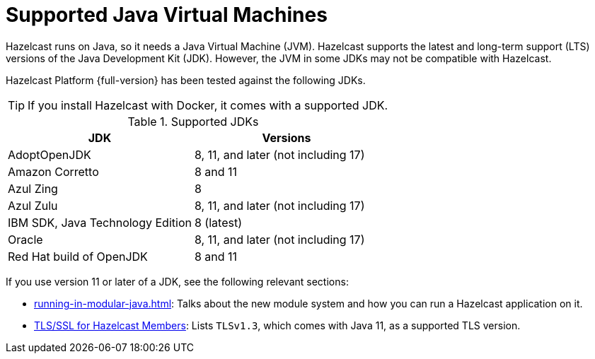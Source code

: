 = Supported Java Virtual Machines
:description: Hazelcast runs on Java, so it needs a Java Virtual Machine (JVM). Hazelcast supports the latest and long-term support (LTS) versions of the Java Development Kit (JDK). However, the JVM in some JDKs may not be compatible with Hazelcast.
:page-icons: font

{description}

Hazelcast Platform {full-version} has been tested against the following JDKs.

TIP: If you install Hazelcast with Docker, it comes with a supported JDK.

[options="header"]
.Supported JDKs
|===
|JDK | Versions

|AdoptOpenJDK
|8, 11, and later (not including 17)

|Amazon Corretto
|8 and 11

|Azul Zing
|8

|Azul Zulu
| 8, 11, and later (not including 17)

|IBM SDK, Java Technology Edition
|8 (latest)

|Oracle
|8, 11, and later (not including 17)

|Red Hat build of OpenJDK
|8 and 11

|===

If you use version 11 or later of a JDK, see the following relevant sections:

* xref:running-in-modular-java.adoc[]: Talks about the
new module system and how you can run a Hazelcast
application on it.
* xref:security:tls-ssl.adoc#tlsssl-for-hazelcast-members[TLS/SSL for Hazelcast Members]: Lists
`TLSv1.3`, which comes with Java 11, as a supported TLS version.
